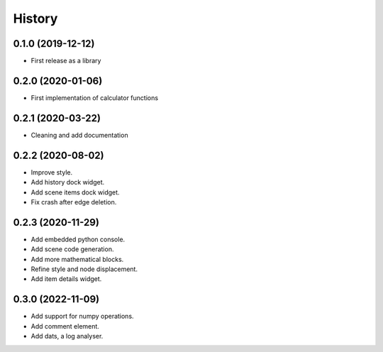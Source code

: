 =======
History
=======

0.1.0 (2019-12-12)
------------------
* First release as a library

0.2.0 (2020-01-06)
------------------
* First implementation of calculator functions

0.2.1 (2020-03-22)
------------------
* Cleaning and add documentation

0.2.2 (2020-08-02)
------------------
* Improve style.
* Add history dock widget.
* Add scene items dock widget.
* Fix crash after edge deletion.

0.2.3 (2020-11-29)
------------------
* Add embedded python console.
* Add scene code generation.
* Add more mathematical blocks.
* Refine style and node displacement.
* Add item details widget.

0.3.0 (2022-11-09)
------------------
* Add support for numpy operations.
* Add comment element.
* Add dats, a log analyser.
